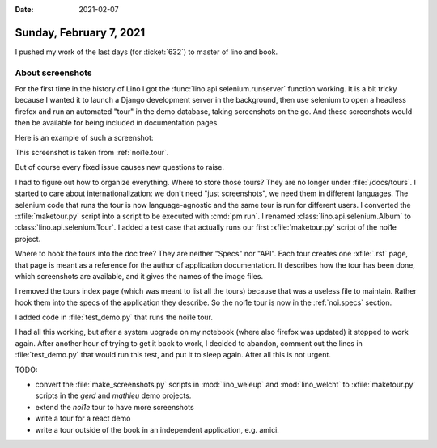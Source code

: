 :date: 2021-02-07

========================
Sunday, February 7, 2021
========================

I pushed my work of the last days  (for :ticket:`632`) to master of lino and
book.

About screenshots
=================

For the first time in the history of Lino I got the
:func:`lino.api.selenium.runserver` function working. It is a bit tricky because
I wanted it to launch a Django development server in the background, then use
selenium to open a headless firefox and run an automated "tour" in the demo
database, taking screenshots on the go. And these screenshots would then be
available for being included in documentation pages.

Here is an example of such a screenshot:

.. image:: ../../../../book/docs/specs/noi/tour/contacts.Companies.grid.params_en.png

This screenshot is taken from :ref:`noi1e.tour`.

But of course every fixed issue causes new questions to raise.

I had to figure out how to organize everything.  Where to store those tours?
They are no longer under :file:`/docs/tours`. I started to care about
internationalization: we don't need "just screenshots", we need them in
different languages. The selenium code that runs the tour is now
language-agnostic and the same tour is run for different users. I converted the
:xfile:`maketour.py` script into a script to be executed with :cmd:`pm run`. I
renamed :class:`lino.api.selenium.Album` to :class:`lino.api.selenium.Tour`.  I
added a test case that actually runs our first :xfile:`maketour.py` script of
the noi1e project.

Where to hook the tours into the doc tree?  They are neither "Specs" nor "API".
Each tour creates one :xfile:`.rst` page, that page is meant as a reference for
the author of application documentation. It describes how the tour has been
done, which screenshots are available, and it gives the names of the image
files.

I removed the tours index page (which was meant to list all
the tours) because that was a useless file to maintain. Rather hook them into
the specs of the application they describe.  So the noi1e tour is now in the
:ref:`noi.specs` section.

I added code in :file:`test_demo.py` that runs the noi1e tour.

I had all this working, but after a system upgrade on my notebook (where also
firefox was updated) it stopped to work again. After another hour of trying to
get it back to work, I decided to abandon, comment out the lines in
:file:`test_demo.py` that would run this test, and put it to sleep again. After
all this is not urgent.

TODO:

- convert the :file:`make_screenshots.py` scripts in :mod:`lino_weleup` and :mod:`lino_welcht`
  to :xfile:`maketour.py` scripts in the `gerd` and `mathieu` demo projects.
- extend the `noi1e` tour to have more screenshots
- write a tour for a react demo
- write a tour outside of the book in an independent application, e.g. amici.
